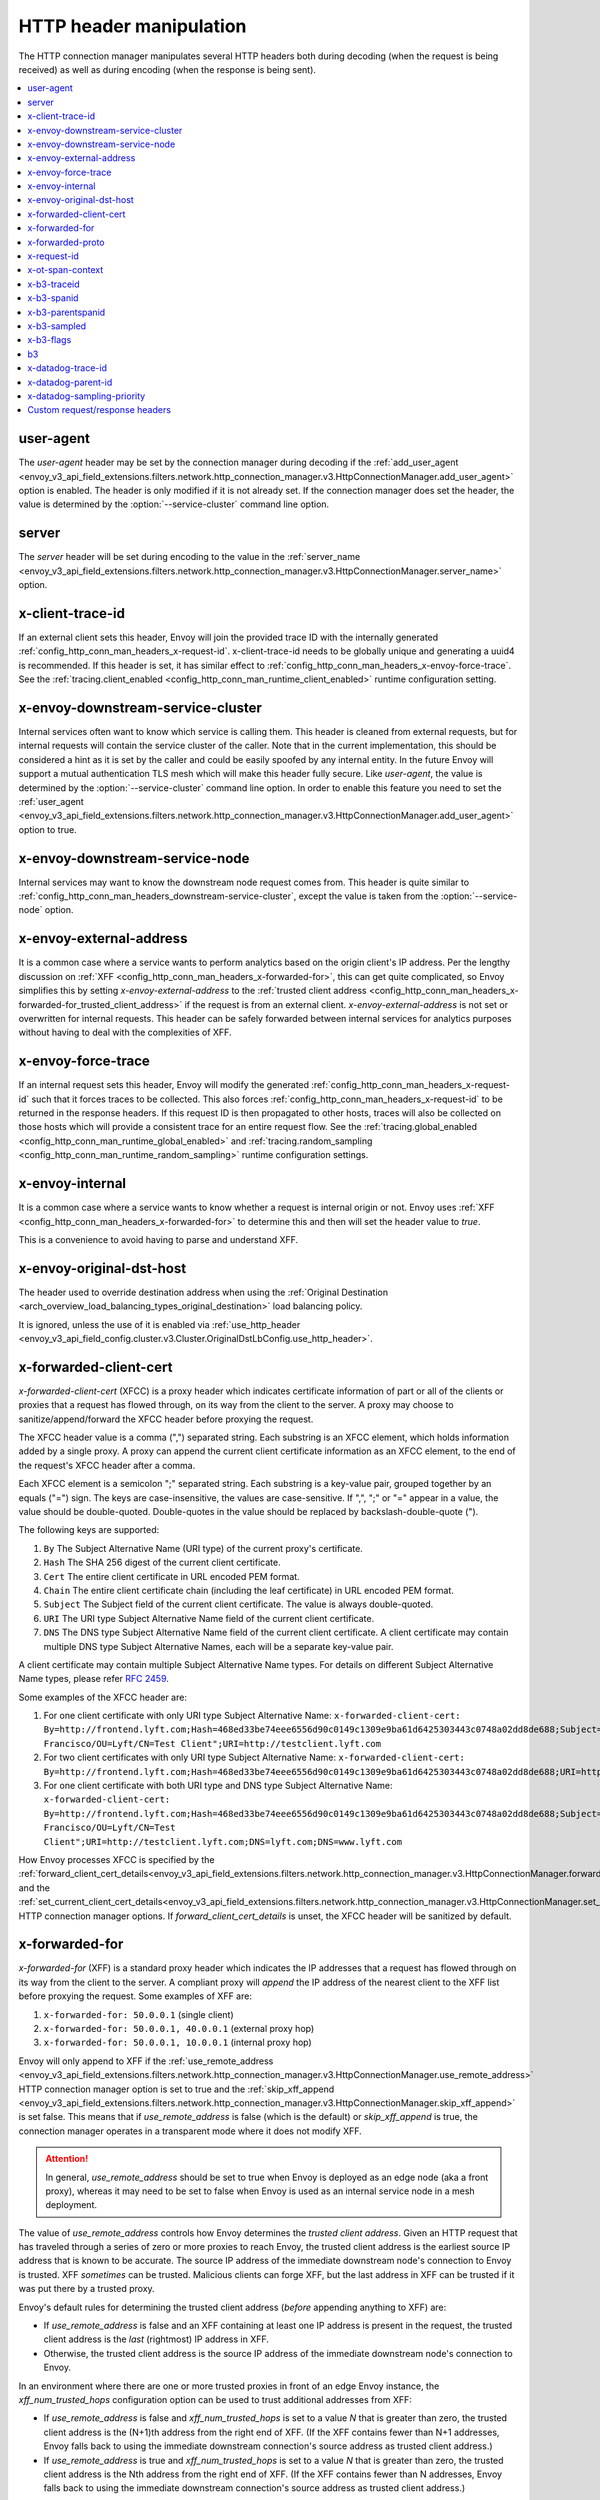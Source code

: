 .. _config_http_conn_man_headers:

HTTP header manipulation
========================

The HTTP connection manager manipulates several HTTP headers both during decoding (when the request
is being received) as well as during encoding (when the response is being sent).

.. contents::
  :local:

.. _config_http_conn_man_headers_user-agent:

user-agent
----------

The *user-agent* header may be set by the connection manager during decoding if the :ref:`add_user_agent
<envoy_v3_api_field_extensions.filters.network.http_connection_manager.v3.HttpConnectionManager.add_user_agent>` option is
enabled. The header is only modified if it is not already set. If the connection manager does set the header, the value
is determined by the :option:`--service-cluster` command line option.

.. _config_http_conn_man_headers_server:

server
------

The *server* header will be set during encoding to the value in the :ref:`server_name
<envoy_v3_api_field_extensions.filters.network.http_connection_manager.v3.HttpConnectionManager.server_name>` option.

.. _config_http_conn_man_headers_x-client-trace-id:

x-client-trace-id
-----------------

If an external client sets this header, Envoy will join the provided trace ID with the internally
generated :ref:`config_http_conn_man_headers_x-request-id`. x-client-trace-id needs to be globally
unique and generating a uuid4 is recommended. If this header is set, it has similar effect to
:ref:`config_http_conn_man_headers_x-envoy-force-trace`. See the :ref:`tracing.client_enabled
<config_http_conn_man_runtime_client_enabled>` runtime configuration setting.

.. _config_http_conn_man_headers_downstream-service-cluster:

x-envoy-downstream-service-cluster
----------------------------------

Internal services often want to know which service is calling them. This header is cleaned from
external requests, but for internal requests will contain the service cluster of the caller. Note
that in the current implementation, this should be considered a hint as it is set by the caller and
could be easily spoofed by any internal entity. In the future Envoy will support a mutual
authentication TLS mesh which will make this header fully secure. Like *user-agent*, the value
is determined by the :option:`--service-cluster` command line option. In order to enable this
feature you need to set the :ref:`user_agent <envoy_v3_api_field_extensions.filters.network.http_connection_manager.v3.HttpConnectionManager.add_user_agent>` option to true.

.. _config_http_conn_man_headers_downstream-service-node:

x-envoy-downstream-service-node
-------------------------------

Internal services may want to know the downstream node request comes from. This header
is quite similar to :ref:`config_http_conn_man_headers_downstream-service-cluster`, except the value is taken from
the  :option:`--service-node` option.

.. _config_http_conn_man_headers_x-envoy-external-address:

x-envoy-external-address
------------------------

It is a common case where a service wants to perform analytics based on the origin client's IP
address. Per the lengthy discussion on :ref:`XFF <config_http_conn_man_headers_x-forwarded-for>`,
this can get quite complicated, so Envoy simplifies this by setting *x-envoy-external-address*
to the :ref:`trusted client address <config_http_conn_man_headers_x-forwarded-for_trusted_client_address>`
if the request is from an external client. *x-envoy-external-address* is not set or overwritten
for internal requests. This header can be safely forwarded between internal services for analytics
purposes without having to deal with the complexities of XFF.

.. _config_http_conn_man_headers_x-envoy-force-trace:

x-envoy-force-trace
-------------------

If an internal request sets this header, Envoy will modify the generated
:ref:`config_http_conn_man_headers_x-request-id` such that it forces traces to be collected.
This also forces :ref:`config_http_conn_man_headers_x-request-id` to be returned in the response
headers. If this request ID is then propagated to other hosts, traces will also be collected on
those hosts which will provide a consistent trace for an entire request flow. See the
:ref:`tracing.global_enabled <config_http_conn_man_runtime_global_enabled>` and
:ref:`tracing.random_sampling <config_http_conn_man_runtime_random_sampling>` runtime
configuration settings.

.. _config_http_conn_man_headers_x-envoy-internal:

x-envoy-internal
----------------

It is a common case where a service wants to know whether a request is internal origin or not. Envoy
uses :ref:`XFF <config_http_conn_man_headers_x-forwarded-for>` to determine this and then will set
the header value to *true*.

This is a convenience to avoid having to parse and understand XFF.

.. _config_http_conn_man_headers_x-envoy-original-dst-host:

x-envoy-original-dst-host
-------------------------

The header used to override destination address when using the
:ref:`Original Destination <arch_overview_load_balancing_types_original_destination>`
load balancing policy.

It is ignored, unless the use of it is enabled via
:ref:`use_http_header <envoy_v3_api_field_config.cluster.v3.Cluster.OriginalDstLbConfig.use_http_header>`.

.. _config_http_conn_man_headers_x-forwarded-client-cert:

x-forwarded-client-cert
-----------------------

*x-forwarded-client-cert* (XFCC) is a proxy header which indicates certificate information of part
or all of the clients or proxies that a request has flowed through, on its way from the client to the
server. A proxy may choose to sanitize/append/forward the XFCC header before proxying the request.

The XFCC header value is a comma (",") separated string. Each substring is an XFCC element, which
holds information added by a single proxy. A proxy can append the current client certificate
information as an XFCC element, to the end of the request's XFCC header after a comma.

Each XFCC element is a semicolon ";" separated string. Each substring is a key-value pair, grouped
together by an equals ("=") sign. The keys are case-insensitive, the values are case-sensitive. If
",", ";" or "=" appear in a value, the value should be double-quoted. Double-quotes in the value
should be replaced by backslash-double-quote (\").

The following keys are supported:

1. ``By`` The Subject Alternative Name (URI type) of the current proxy's certificate.
2. ``Hash`` The SHA 256 digest of the current client certificate.
3. ``Cert`` The entire client certificate in URL encoded PEM format.
4. ``Chain`` The entire client certificate chain (including the leaf certificate) in URL encoded PEM format.
5. ``Subject`` The Subject field of the current client certificate. The value is always double-quoted.
6. ``URI`` The URI type Subject Alternative Name field of the current client certificate.
7. ``DNS`` The DNS type Subject Alternative Name field of the current client certificate. A client certificate may contain multiple DNS type Subject Alternative Names, each will be a separate key-value pair.

A client certificate may contain multiple Subject Alternative Name types. For details on different Subject Alternative Name types, please refer `RFC 2459`_.

.. _RFC 2459: https://tools.ietf.org/html/rfc2459#section-4.2.1.7

Some examples of the XFCC header are:

1. For one client certificate with only URI type Subject Alternative Name: ``x-forwarded-client-cert: By=http://frontend.lyft.com;Hash=468ed33be74eee6556d90c0149c1309e9ba61d6425303443c0748a02dd8de688;Subject="/C=US/ST=CA/L=San Francisco/OU=Lyft/CN=Test Client";URI=http://testclient.lyft.com``
2. For two client certificates with only URI type Subject Alternative Name: ``x-forwarded-client-cert: By=http://frontend.lyft.com;Hash=468ed33be74eee6556d90c0149c1309e9ba61d6425303443c0748a02dd8de688;URI=http://testclient.lyft.com,By=http://backend.lyft.com;Hash=9ba61d6425303443c0748a02dd8de688468ed33be74eee6556d90c0149c1309e;URI=http://frontend.lyft.com``
3. For one client certificate with both URI type and DNS type Subject Alternative Name: ``x-forwarded-client-cert: By=http://frontend.lyft.com;Hash=468ed33be74eee6556d90c0149c1309e9ba61d6425303443c0748a02dd8de688;Subject="/C=US/ST=CA/L=San Francisco/OU=Lyft/CN=Test Client";URI=http://testclient.lyft.com;DNS=lyft.com;DNS=www.lyft.com``

How Envoy processes XFCC is specified by the
:ref:`forward_client_cert_details<envoy_v3_api_field_extensions.filters.network.http_connection_manager.v3.HttpConnectionManager.forward_client_cert_details>`
and the
:ref:`set_current_client_cert_details<envoy_v3_api_field_extensions.filters.network.http_connection_manager.v3.HttpConnectionManager.set_current_client_cert_details>`
HTTP connection manager options. If *forward_client_cert_details* is unset, the XFCC header will be sanitized by
default.

.. _config_http_conn_man_headers_x-forwarded-for:

x-forwarded-for
---------------

*x-forwarded-for* (XFF) is a standard proxy header which indicates the IP addresses that a request has
flowed through on its way from the client to the server. A compliant proxy will *append* the IP
address of the nearest client to the XFF list before proxying the request. Some examples of XFF are:

1. ``x-forwarded-for: 50.0.0.1`` (single client)
2. ``x-forwarded-for: 50.0.0.1, 40.0.0.1`` (external proxy hop)
3. ``x-forwarded-for: 50.0.0.1, 10.0.0.1`` (internal proxy hop)

Envoy will only append to XFF if the :ref:`use_remote_address
<envoy_v3_api_field_extensions.filters.network.http_connection_manager.v3.HttpConnectionManager.use_remote_address>`
HTTP connection manager option is set to true and the :ref:`skip_xff_append
<envoy_v3_api_field_extensions.filters.network.http_connection_manager.v3.HttpConnectionManager.skip_xff_append>`
is set false. This means that if *use_remote_address* is false (which is the default) or
*skip_xff_append* is true, the connection manager operates in a transparent mode where it does not
modify XFF.

.. attention::

  In general, *use_remote_address* should be set to true when Envoy is deployed as an edge
  node (aka a front proxy), whereas it may need to be set to false when Envoy is used as
  an internal service node in a mesh deployment.

.. _config_http_conn_man_headers_x-forwarded-for_trusted_client_address:

The value of *use_remote_address* controls how Envoy determines the *trusted client address*.
Given an HTTP request that has traveled through a series of zero or more proxies to reach
Envoy, the trusted client address is the earliest source IP address that is known to be
accurate. The source IP address of the immediate downstream node's connection to Envoy is
trusted. XFF *sometimes* can be trusted. Malicious clients can forge XFF, but the last
address in XFF can be trusted if it was put there by a trusted proxy.

Envoy's default rules for determining the trusted client address (*before* appending anything
to XFF) are:

* If *use_remote_address* is false and an XFF containing at least one IP address is
  present in the request, the trusted client address is the *last* (rightmost) IP address in XFF.
* Otherwise, the trusted client address is the source IP address of the immediate downstream
  node's connection to Envoy.

In an environment where there are one or more trusted proxies in front of an edge
Envoy instance, the *xff_num_trusted_hops* configuration option can be used to trust
additional addresses from XFF:

* If *use_remote_address* is false and *xff_num_trusted_hops* is set to a value *N* that is
  greater than zero, the trusted client address is the (N+1)th address from the right end
  of XFF. (If the XFF contains fewer than N+1 addresses, Envoy falls back to using the
  immediate downstream connection's source address as trusted client address.)
* If *use_remote_address* is true and *xff_num_trusted_hops* is set to a value *N* that is
  greater than zero, the trusted client address is the Nth address from the right end
  of XFF. (If the XFF contains fewer than N addresses, Envoy falls back to using the
  immediate downstream connection's source address as trusted client address.)

Envoy uses the trusted client address contents to determine whether a request originated
externally or internally. This influences whether the
:ref:`config_http_conn_man_headers_x-envoy-internal` header is set.

Example 1: Envoy as edge proxy, without a trusted proxy in front of it
    Settings:
      | use_remote_address = true
      | xff_num_trusted_hops = 0

    Request details:
      | Downstream IP address = 192.0.2.5
      | XFF = "203.0.113.128, 203.0.113.10, 203.0.113.1"

    Result:
      | Trusted client address = 192.0.2.5 (XFF is ignored)
      | X-Envoy-External-Address is set to 192.0.2.5
      | XFF is changed to "203.0.113.128, 203.0.113.10, 203.0.113.1, 192.0.2.5"
      | X-Envoy-Internal is removed (if it was present in the incoming request)

Example 2: Envoy as internal proxy, with the Envoy edge proxy from Example 1 in front of it
    Settings:
      | use_remote_address = false
      | xff_num_trusted_hops = 0

    Request details:
      | Downstream IP address = 10.11.12.13 (address of the Envoy edge proxy)
      | XFF = "203.0.113.128, 203.0.113.10, 203.0.113.1, 192.0.2.5"

    Result:
      | Trusted client address = 192.0.2.5 (last address in XFF is trusted)
      | X-Envoy-External-Address is not modified
      | X-Envoy-Internal is removed (if it was present in the incoming request)

Example 3: Envoy as edge proxy, with two trusted external proxies in front of it
    Settings:
      | use_remote_address = true
      | xff_num_trusted_hops = 2

    Request details:
      | Downstream IP address = 192.0.2.5
      | XFF = "203.0.113.128, 203.0.113.10, 203.0.113.1"

    Result:
      | Trusted client address = 203.0.113.10 (2nd to last address in XFF is trusted)
      | X-Envoy-External-Address is set to 203.0.113.10
      | XFF is changed to "203.0.113.128, 203.0.113.10, 203.0.113.1, 192.0.2.5"
      | X-Envoy-Internal is removed (if it was present in the incoming request)

Example 4: Envoy as internal proxy, with the edge proxy from Example 3 in front of it
    Settings:
      | use_remote_address = false
      | xff_num_trusted_hops = 2

    Request details:
      | Downstream IP address = 10.11.12.13 (address of the Envoy edge proxy)
      | XFF = "203.0.113.128, 203.0.113.10, 203.0.113.1, 192.0.2.5"

    Result:
      | Trusted client address = 203.0.113.10
      | X-Envoy-External-Address is not modified
      | X-Envoy-Internal is removed (if it was present in the incoming request)

Example 5: Envoy as an internal proxy, receiving a request from an internal client
    Settings:
      | use_remote_address = false
      | xff_num_trusted_hops = 0

    Request details:
      | Downstream IP address = 10.20.30.40 (address of the internal client)
      | XFF is not present

    Result:
      | Trusted client address = 10.20.30.40
      | X-Envoy-External-Address remains unset
      | X-Envoy-Internal is set to "false"

Example 6: The internal Envoy from Example 5, receiving a request proxied by another Envoy
    Settings:
      | use_remote_address = false
      | xff_num_trusted_hops = 0

    Request details:
      | Downstream IP address = 10.20.30.50 (address of the Envoy instance proxying to this one)
      | XFF = "10.20.30.40"

    Result:
      | Trusted client address = 10.20.30.40
      | X-Envoy-External-Address remains unset
      | X-Envoy-Internal is set to "true"

A few very important notes about XFF:

1. If *use_remote_address* is set to true, Envoy sets the
   :ref:`config_http_conn_man_headers_x-envoy-external-address` header to the trusted
   client address.

.. _config_http_conn_man_headers_x-forwarded-for_internal_origin:

2. XFF is what Envoy uses to determine whether a request is internal origin or external origin.
   If *use_remote_address* is set to true, the request is internal if and only if the
   request contains no XFF and the immediate downstream node's connection to Envoy has
   an internal (RFC1918 or RFC4193) source address. If *use_remote_address* is false, the
   request is internal if and only if XFF contains a single RFC1918 or RFC4193 address.

   * **NOTE**: If an internal service proxies an external request to another internal service, and
     includes the original XFF header, Envoy will append to it on egress if
     :ref:`use_remote_address <envoy_v3_api_field_extensions.filters.network.http_connection_manager.v3.HttpConnectionManager.use_remote_address>` is set. This will cause
     the other side to think the request is external. Generally, this is what is intended if XFF is
     being forwarded. If it is not intended, do not forward XFF, and forward
     :ref:`config_http_conn_man_headers_x-envoy-internal` instead.
   * **NOTE**: If an internal service call is forwarded to another internal service (preserving XFF),
     Envoy will not consider it internal. This is a known "bug" due to the simplification of how
     XFF is parsed to determine if a request is internal. In this scenario, do not forward XFF and
     allow Envoy to generate a new one with a single internal origin IP.

.. _config_http_conn_man_headers_x-forwarded-proto:

x-forwarded-proto
-----------------

It is a common case where a service wants to know what the originating protocol (HTTP or HTTPS) was
of the connection terminated by front/edge Envoy. *x-forwarded-proto* contains this information. It
will be set to either *http* or *https*.

.. _config_http_conn_man_headers_x-request-id:

x-request-id
------------

The *x-request-id* header is used by Envoy to uniquely identify a request as well as perform stable
access logging and tracing. Envoy will generate an *x-request-id* header for all external origin
requests (the header is sanitized). It will also generate an *x-request-id* header for internal
requests that do not already have one. This means that *x-request-id* can and should be propagated
between client applications in order to have stable IDs across the entire mesh. Due to the out of
process architecture of Envoy, the header can not be automatically forwarded by Envoy itself. This
is one of the few areas where a thin client library is needed to perform this duty. How that is done
is out of scope for this documentation. If *x-request-id* is propagated across all hosts, the
following features are available:

* Stable :ref:`access logging <config_access_log>` via the
  :ref:`v3 API runtime filter<envoy_v3_api_field_config.accesslog.v3.AccessLogFilter.runtime_filter>`.
* Stable tracing when performing random sampling via the :ref:`tracing.random_sampling
  <config_http_conn_man_runtime_random_sampling>` runtime setting or via forced tracing using the
  :ref:`config_http_conn_man_headers_x-envoy-force-trace` and
  :ref:`config_http_conn_man_headers_x-client-trace-id` headers.

.. _config_http_conn_man_headers_x-ot-span-context:

x-ot-span-context
-----------------

The *x-ot-span-context* HTTP header is used by Envoy to establish proper parent-child relationships
between tracing spans when used with the LightStep tracer.
For example, an egress span is a child of an ingress
span (if the ingress span was present). Envoy injects the *x-ot-span-context* header on ingress requests and
forwards it to the local service. Envoy relies on the application to propagate *x-ot-span-context* on
the egress call to an upstream. See more on tracing :ref:`here <arch_overview_tracing>`.

.. _config_http_conn_man_headers_x-b3-traceid:

x-b3-traceid
------------

The *x-b3-traceid* HTTP header is used by the Zipkin tracer in Envoy.
The TraceId is 64-bit in length and indicates the overall ID of the
trace. Every span in a trace shares this ID. See more on zipkin tracing
`here <https://github.com/openzipkin/b3-propagation>`.

.. _config_http_conn_man_headers_x-b3-spanid:

x-b3-spanid
-----------

The *x-b3-spanid* HTTP header is used by the Zipkin tracer in Envoy.
The SpanId is 64-bit in length and indicates the position of the current
operation in the trace tree. The value should not be interpreted: it may or
may not be derived from the value of the TraceId. See more on zipkin tracing
`here <https://github.com/openzipkin/b3-propagation>`.

.. _config_http_conn_man_headers_x-b3-parentspanid:

x-b3-parentspanid
-----------------

The *x-b3-parentspanid* HTTP header is used by the Zipkin tracer in Envoy.
The ParentSpanId is 64-bit in length and indicates the position of the
parent operation in the trace tree. When the span is the root of the trace
tree, the ParentSpanId is absent. See more on zipkin tracing
`here <https://github.com/openzipkin/b3-propagation>`.

.. _config_http_conn_man_headers_x-b3-sampled:

x-b3-sampled
------------

The *x-b3-sampled* HTTP header is used by the Zipkin tracer in Envoy.
When the Sampled flag is either not specified or set to 1, the span will be reported to the tracing
system. Once Sampled is set to 0 or 1, the same
value should be consistently sent downstream. See more on zipkin tracing
`here <https://github.com/openzipkin/b3-propagation>`.

.. _config_http_conn_man_headers_x-b3-flags:

x-b3-flags
----------

The *x-b3-flags* HTTP header is used by the Zipkin tracer in Envoy.
The encode one or more options. For example, Debug is encoded as
``X-B3-Flags: 1``. See more on zipkin tracing
`here <https://github.com/openzipkin/b3-propagation>`.

.. _config_http_conn_man_headers_b3:

b3
----------

The *b3* HTTP header is used by the Zipkin tracer in Envoy.
Is a more compressed header format. See more on zipkin tracing
`here <https://github.com/openzipkin/b3-propagation#single-header>`.

.. _config_http_conn_man_headers_x-datadog-trace-id:

x-datadog-trace-id
------------------

The *x-datadog-trace-id* HTTP header is used by the Datadog tracer in Envoy.
The 64-bit value represents the ID of the overall trace, and is used to correlate
the spans.

.. _config_http_conn_man_headers_x-datadog-parent-id:

x-datadog-parent-id
-------------------

The *x-datadog-parent-id* HTTP header is used by the Datadog tracer in Envoy.
The 64-bit value uniquely identifies the span within the trace, and is used to
create parent-child relationships between spans.

.. _config_http_conn_man_headers_x-datadog-sampling-priority:

x-datadog-sampling-priority
---------------------------

The *x-datadog-sampling-priority* HTTP header is used by the Datadog tracer in Envoy.
The integer value indicates the sampling decision that has been made for this trace.
A value of 0 indicates that the trace should not be collected, and a value of 1
requests that spans are sampled and reported.

.. _config_http_conn_man_headers_custom_request_headers:

Custom request/response headers
-------------------------------

Custom request/response headers can be added to a request/response at the weighted cluster,
route, virtual host, and/or global route configuration level. See the
:ref:`v3 <envoy_v3_api_msg_config.route.v3.RouteConfiguration>` API documentation.

No *:-prefixed* pseudo-header may be modified via this mechanism. The *:path*
and *:authority* headers may instead be modified via mechanisms such as
:ref:`prefix_rewrite <envoy_v3_api_field_config.route.v3.RouteAction.prefix_rewrite>`,
:ref:`regex_rewrite <envoy_v3_api_field_config.route.v3.RouteAction.regex_rewrite>`, and
:ref:`host_rewrite <envoy_v3_api_field_config.route.v3.RouteAction.host_rewrite_literal>`.

Headers are appended to requests/responses in the following order: weighted cluster level headers,
route level headers, virtual host level headers and finally global level headers.

Envoy supports adding dynamic values to request and response headers. The percent symbol (%) is
used to delimit variable names.

.. attention::

  If a literal percent symbol (%) is desired in a request/response header, it must be escaped by
  doubling it. For example, to emit a header with the value ``100%``, the custom header value in
  the Envoy configuration must be ``100%%``.

Supported variable names are:

%DOWNSTREAM_REMOTE_ADDRESS%
    Remote address of the downstream connection. If the address is an IP address it includes both
    address and port.

    .. note::

      This may not be the physical remote address of the peer if the address has been inferred from
      :ref:`proxy proto <envoy_v3_api_field_config.listener.v3.FilterChain.use_proxy_proto>` or :ref:`x-forwarded-for
      <config_http_conn_man_headers_x-forwarded-for>`.

%DOWNSTREAM_REMOTE_ADDRESS_WITHOUT_PORT%
    Same as **%DOWNSTREAM_REMOTE_ADDRESS%** excluding port if the address is an IP address.

%DOWNSTREAM_LOCAL_ADDRESS%
    Local address of the downstream connection. If the address is an IP address it includes both
    address and port.
    If the original connection was redirected by iptables REDIRECT, this represents
    the original destination address restored by the
    :ref:`Original Destination Filter <config_listener_filters_original_dst>` using SO_ORIGINAL_DST socket option.
    If the original connection was redirected by iptables TPROXY, and the listener's transparent
    option was set to true, this represents the original destination address and port.

%DOWNSTREAM_LOCAL_ADDRESS_WITHOUT_PORT%
    Same as **%DOWNSTREAM_LOCAL_ADDRESS%** excluding port if the address is an IP address.

%DOWNSTREAM_LOCAL_PORT%
    Similar to **%DOWNSTREAM_LOCAL_ADDRESS_WITHOUT_PORT%**, but only extracts the port portion of the **%DOWNSTREAM_LOCAL_ADDRESS%**

%DOWNSTREAM_LOCAL_URI_SAN%
  HTTP
    The URIs present in the SAN of the local certificate used to establish the downstream TLS connection.
  TCP
    The URIs present in the SAN of the local certificate used to establish the downstream TLS connection.

%DOWNSTREAM_PEER_URI_SAN%
  HTTP
    The URIs present in the SAN of the peer certificate used to establish the downstream TLS connection.
  TCP
    The URIs present in the SAN of the peer certificate used to establish the downstream TLS connection.

%DOWNSTREAM_LOCAL_SUBJECT%
  HTTP
    The subject present in the local certificate used to establish the downstream TLS connection.
  TCP
    The subject present in the local certificate used to establish the downstream TLS connection.

%DOWNSTREAM_PEER_SUBJECT%
  HTTP
    The subject present in the peer certificate used to establish the downstream TLS connection.
  TCP
    The subject present in the peer certificate used to establish the downstream TLS connection.

%DOWNSTREAM_PEER_ISSUER%
  HTTP
    The issuer present in the peer certificate used to establish the downstream TLS connection.
  TCP
    The issuer present in the peer certificate used to establish the downstream TLS connection.

%DOWNSTREAM_TLS_SESSION_ID%
  HTTP
    The session ID for the established downstream TLS connection.
  TCP
    The session ID for the established downstream TLS connection.

%DOWNSTREAM_TLS_CIPHER%
  HTTP
    The OpenSSL name for the set of ciphers used to establish the downstream TLS connection.
  TCP
    The OpenSSL name for the set of ciphers used to establish the downstream TLS connection.

%DOWNSTREAM_TLS_VERSION%
  HTTP
    The TLS version (e.g., ``TLSv1.2``, ``TLSv1.3``) used to establish the downstream TLS connection.
  TCP
    The TLS version (e.g., ``TLSv1.2``, ``TLSv1.3``) used to establish the downstream TLS connection.

%DOWNSTREAM_PEER_FINGERPRINT_256%
  HTTP
    The hex-encoded SHA256 fingerprint of the client certificate used to establish the downstream TLS connection.
  TCP
    The hex-encoded SHA256 fingerprint of the client certificate used to establish the downstream TLS connection.

%DOWNSTREAM_PEER_SERIAL%
  HTTP
    The serial number of the client certificate used to establish the downstream TLS connection.
  TCP
    The serial number of the client certificate used to establish the downstream TLS connection.

%DOWNSTREAM_PEER_CERT%
  HTTP
    The client certificate in the URL-encoded PEM format used to establish the downstream TLS connection.
  TCP
    The client certificate in the URL-encoded PEM format used to establish the downstream TLS connection.

%DOWNSTREAM_PEER_CERT_V_START%
  HTTP
    The validity start date of the client certificate used to establish the downstream TLS connection.
  TCP
    The validity start date of the client certificate used to establish the downstream TLS connection.

%DOWNSTREAM_PEER_CERT_V_END%
  HTTP
    The validity end date of the client certificate used to establish the downstream TLS connection.
  TCP
    The validity end date of the client certificate used to establish the downstream TLS connection.

%HOSTNAME%
    The system hostname.

%PROTOCOL%
    The original protocol which is already added by Envoy as a
    :ref:`x-forwarded-proto <config_http_conn_man_headers_x-forwarded-proto>` request header.

%UPSTREAM_METADATA(["namespace", "key", ...])%
    Populates the header with :ref:`EDS endpoint metadata <envoy_v3_api_field_config.endpoint.v3.LbEndpoint.metadata>` from the
    upstream host selected by the router. Metadata may be selected from any namespace. In general,
    metadata values may be strings, numbers, booleans, lists, nested structures, or null. Upstream
    metadata values may be selected from nested structs by specifying multiple keys. Otherwise,
    only string, boolean, and numeric values are supported. If the namespace or key(s) are not
    found, or if the selected value is not a supported type, then no header is emitted. The
    namespace and key(s) are specified as a JSON array of strings. Finally, percent symbols in the
    parameters **do not** need to be escaped by doubling them.

    Upstream metadata cannot be added to request headers as the upstream host has not been selected
    when custom request headers are generated.

%UPSTREAM_REMOTE_ADDRESS%
    Remote address of the upstream host. If the address is an IP address it includes both address
    and port. The upstream remote address cannot be added to request headers as the upstream host
    has not been selected when custom request headers are generated.

%PER_REQUEST_STATE(reverse.dns.data.name)%
    Populates the header with values set on the stream info filterState() object. To be
    usable in custom request/response headers, these values must be of type
    Envoy::Router::StringAccessor. These values should be named in standard reverse DNS style,
    identifying the organization that created the value and ending in a unique name for the data.

%REQ(header-name)%
    Populates the header with a value of the request header.

%START_TIME%
    Request start time. START_TIME can be customized with specifiers as specified in
    :ref:`access log format rules<config_access_log_format_start_time>`.

    An example of setting a custom header with current time in seconds with the milliseconds resolution:

    .. code-block:: none

      route:
        cluster: www
      request_headers_to_add:
        - header:
            key: "x-request-start"
            value: "%START_TIME(%s.%3f)%"
          append: true
